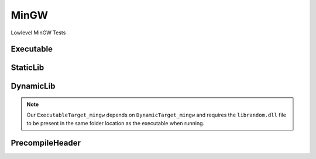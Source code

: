 MinGW
=======

Lowlevel MinGW Tests


Executable
-----------

.. code-block:: cpp
    :linenos:
    :emphasize-lines: 2,6

    // MINGW specialized Toolchain
    Toolchain_mingw mingw;

    // MINGW specialized targets
    // Creates `Simple.exe`
    ExecutableTarget_mingw exetarget("Simple", mingw, "");
    exetarget.GlobSources("src");
    exetarget.AddIncludeDir("include", true);
    exetarget.Build();

    // Build
    tf::Executor executor;
    executor.run(exetarget.GetTaskflow());
    executor.wait_for_all();

StaticLib
----------

.. code-block:: cpp
    :linenos:
    :emphasize-lines: 2,6,13

    // MINGW specialized Toolchain
    Toolchain_mingw mingw;

    // MINGW specialized targets
    // Creates `librandom.lib`
    StaticTarget_mingw statictarget("librandom", mingw, "");
    statictarget.AddSource("src/random.cpp");
    statictarget.AddIncludeDir("include", true);
    statictarget.Build();

    // MINGW specialized targets
    // Creates `Simple.exe`
    ExecutableTarget_mingw exetarget("Simple", mingw, "");
    exetarget.AddSource("src/main.cpp");
    exetarget.AddIncludeDir("include", true);
    exetarget.AddLibDep(statictarget);
    exetarget.Build();

    // Build
    tf::Executor executor;
    tf::Taskflow taskflow;

    // Setup your dependencies explicitly
    // Here statictarget needs to be built before exetarget
    auto statictargetTask = taskflow.composed_of(statictarget.GetTaskflow());
    auto exetargetTask = taskflow.composed_of(exetarget.GetTaskflow());
    exetargetTask.succeed(statictargetTask);

    executor.run(taskflow);
    executor.wait_for_all();

DynamicLib
-----------

.. code-block:: cpp
    :linenos:
    :emphasize-lines: 2,6,13

    // MINGW specialized Toolchain
    Toolchain_mingw mingw;

    // MINGW specialized targets
    // Creates `librandom.lib` and `librandom.lib.dll`
    DynamicTarget_mingw dynamictarget("librandom", mingw, "");
    dynamictarget.AddSource("src/random.cpp");
    dynamictarget.AddIncludeDir("include", true);
    dynamictarget.Build();

    // MINGW specialized target
    // Creates `Simple.exe` which uses the above dynamic library
    ExecutableTarget_mingw exetarget("Simple", mingw, "");
    exetarget.AddSource("src/main.cpp");
    exetarget.AddIncludeDir("include", true);
    exetarget.AddLibDep(dynamictarget);
    exetarget.Build();

    // Build
    tf::Executor executor;
    tf::Taskflow taskflow;

    // Setup your dependencies explicitly
    // Here dynamictarget needs to be built before exetarget
    auto dynamictargetTask = taskflow.composed_of(dynamictarget.GetTaskflow());
    auto exetargetTask = taskflow.composed_of(exetarget.GetTaskflow());
    exetargetTask.succeed(dynamictargetTask);

    executor.run(taskflow);
    executor.wait_for_all();

    // Now that both your targets are built, copy the dynamictarget DLL to the exetarget location
    // This is required for your exetarget to run properly
    if (exetarget.IsBuilt()) {
        fs::path copy_to_path =
            exetarget.GetTargetBuildDir() / dynamictarget.GetTargetPath().filename();
        fs::remove_all(copy_to_path);
        fs::copy(dynamictarget.GetTargetPath(), copy_to_path);
    }


.. note:: Our ``ExecutableTarget_mingw`` depends on ``DynamicTarget_mingw`` and requires the ``librandom.dll`` file to be present in the same folder location as the executable when running.

PrecompileHeader
-------------------

.. code-block:: cpp
    :linenos:
    :emphasize-lines: 2,4,7,24,25,26,39,40,41

    int main() {
        Toolchain_mingw mingw;

        ExecutableTarget_mingw g_cppflags("cppflags", mingw, "files");
        cppflags_build_cb(g_cppflags);

        ExecutableTarget_mingw g_cflags("cflags", mingw, "files");
        cflags_build_cb(g_cflags);

        tf::Executor executor;
        tf::Taskflow taskflow;

        taskflow.composed_of(g_cppflags.GetTaskflow());
        taskflow.composed_of(g_cflags.GetTaskflow());
        executor.run(taskflow);
        executor.wait_for_all();
    }

    static void cppflags_build_cb(BaseTarget &cppflags) {
        cppflags.AddSource("main.cpp", "src");
        cppflags.AddSource("random.cpp", "src");
        cppflags.AddIncludeDir("include", true);

        cppflags.AddPch("pch/pch_cpp.h");
        cppflags.AddPch("pch/pch_c.h");
        cppflags.AddIncludeDir("pch", true);

        cppflags.AddPreprocessorFlag("-DRANDOM=1");
        cppflags.AddCppCompileFlag("-Wall");
        cppflags.AddCppCompileFlag("-Werror");
        cppflags.AddLinkFlag("-lm");

        cppflags.Build();
    }

    static void cflags_build_cb(BaseTarget &cflags) {
        cflags.AddSource("main.c", "src");

        cflags.AddPch("pch/pch_c.h");
        cflags.AddIncludeDir("pch", false);
        cflags.AddHeader("pch/pch_c.h");

        cflags.AddPreprocessorFlag("-DRANDOM=1");
        cflags.AddCCompileFlag("-Wall");
        cflags.AddCCompileFlag("-Werror");
        cflags.AddLinkFlag("-lm");

        cflags.Build();
    }

